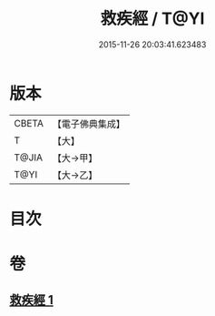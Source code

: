 #+TITLE: 救疾經 / T@YI
#+DATE: 2015-11-26 20:03:41.623483
* 版本
 |     CBETA|【電子佛典集成】|
 |         T|【大】     |
 |     T@JIA|【大→甲】   |
 |      T@YI|【大→乙】   |

* 目次
* 卷
** [[file:KR6u0014_001.txt][救疾經 1]]
